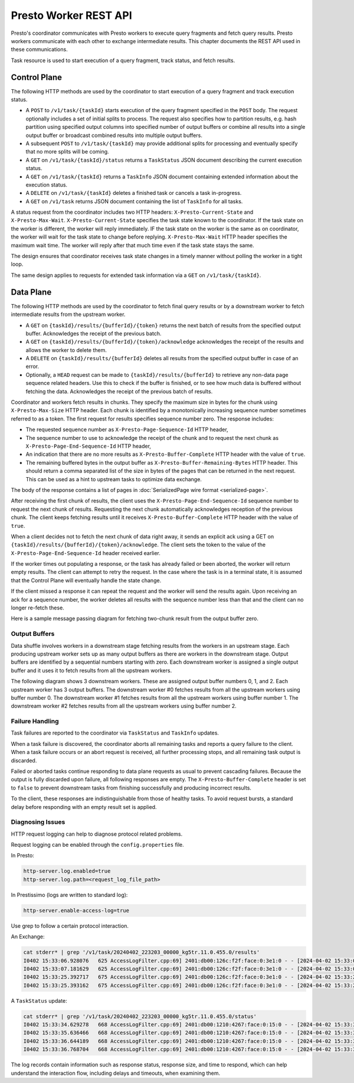 ======================
Presto Worker REST API
======================

Presto's coordinator communicates with Presto workers to execute query fragments
and fetch query results. Presto workers communicate with each other to exchange
intermediate results. This chapter documents the REST API used in these
communications.

Task resource is used to start execution of a query fragment, track status, and
fetch results.

Control Plane
-------------

The following HTTP methods are used by the coordinator to start execution of a
query fragment and track execution status.

* A ``POST`` to ``/v1/task/{taskId}`` starts execution of the query fragment
  specified in the ``POST`` body. The request optionally includes a set of
  initial splits to process. The request also specifies how to partition results,
  e.g. hash partition using specified output columns into specified number of
  output buffers or combine all results into a single output buffer or broadcast
  combined results into multiple output buffers.
* A subsequent ``POST`` to ``/v1/task/{taskId}`` may provide additional splits
  for processing and eventually specify that no more splits will be coming.
* A ``GET`` on ``/v1/task/{taskId}/status`` returns a ``TaskStatus`` JSON document
  describing the current execution status.
* A ``GET`` on ``/v1/task/{taskId}`` returns a ``TaskInfo`` JSON document containing
  extended information about the execution status.
* A ``DELETE`` on ``/v1/task/{taskId}`` deletes a finished task or cancels a task
  in-progress.
* A ``GET`` on ``/v1/task`` returns JSON document containing the list of
  ``TaskInfo`` for all tasks.

A status request from the coordinator includes two HTTP headers:
``X-Presto-Current-State`` and ``X-Presto-Max-Wait``.
``X-Presto-Current-State`` specifies the task state known to the coordinator. If
the task state on the worker is different, the worker will reply immediately.
IF the task state on the worker is the same as on coordinator, the worker will
wait for the task state to change before replying. ``X-Presto-Max-Wait`` HTTP
header specifies the maximum wait time. The worker will reply after that much
time even if the task state stays the same.

The design ensures that coordinator receives task state changes in a timely
manner without polling the worker in a tight loop.

The same design applies to requests for extended task information via a ``GET``
on ``/v1/task/{taskId}``.

Data Plane
----------

The following HTTP methods are used by the coordinator to fetch final query
results or by a downstream worker to fetch intermediate results from the
upstream worker.

* A ``GET`` on ``{taskId}/results/{bufferId}/{token}`` returns the next batch
  of results from the specified output buffer. Acknowledges the receipt of the
  previous batch.
* A ``GET`` on ``{taskId}/results/{bufferId}/{token}/acknowledge`` acknowledges
  the receipt of the results and allows the worker to delete them.
* A ``DELETE`` on ``{taskId}/results/{bufferId}`` deletes all results from the
  specified output buffer in case of an error.
* Optionally, a ``HEAD`` request can be made to ``{taskId}/results/{bufferId}``
  to retrieve any non-data page sequence related headers.  Use this to check if
  the buffer is finished, or to see how much data is buffered without fetching
  the data. Acknowledges the receipt of the previous batch of results.

Coordinator and workers fetch results in chunks. They specify the maximum size
in bytes for the chunk using ``X-Presto-Max-Size`` HTTP header. Each chunk is
identified by a monotonically increasing sequence number sometimes referred to
as a token. The first request for results specifies sequence number zero. The
response includes:

* The requested sequence number as ``X-Presto-Page-Sequence-Id`` HTTP header,
* The sequence number to use to acknowledge the receipt of the chunk and to
  request the next chunk as ``X-Presto-Page-End-Sequence-Id`` HTTP header,
* An indication that there are no more results as ``X-Presto-Buffer-Complete``
  HTTP header with the value of ``true``.
* The remaining buffered bytes in the output buffer as ``X-Presto-Buffer-Remaining-Bytes``
  HTTP header.  This should return a comma separated list of the size in bytes of
  the pages that can be returned in the next request.  This can be used as a hint
  to upstream tasks to optimize data exchange.

The body of the response contains a list of pages in :doc:`SerializedPage wire format <serialized-page>`.

After receiving the first chunk of results, the client uses the
``X-Presto-Page-End-Sequence-Id`` sequence number to request the next chunk of results.
Requesting the next chunk automatically acknowledges reception of the previous chunk.
The client keeps fetching results until it receives ``X-Presto-Buffer-Complete`` HTTP header
with the value of ``true``.

When a client decides not to fetch the next chunk of data right away, it sends an
explicit ack using a GET on ``{taskId}/results/{bufferId}/{token}/acknowledge``. The client
sets the token to the value of the ``X-Presto-Page-End-Sequence-Id`` header
received earlier.

If the worker times out populating a response, or the task has already failed
or been aborted, the worker will return empty results. The client can attempt
to retry the request. In the case where the task is in a terminal state, it
is assumed that the Control Plane will eventually handle the state change.

If the client missed a response it can repeat the request and the worker will
send the results again. Upon receiving an ack for a sequence number, the worker
deletes all results with the sequence number less than that and the client can
no longer re-fetch these.

Here is a sample message passing diagram for fetching two-chunk result from the
output buffer zero.

.. image:: worker-protocol-results.png
  :width: 600

Output Buffers
~~~~~~~~~~~~~~

Data shuffle involves workers in a downstream stage fetching results from the
workers in an upstream stage. Each producing upstream worker sets up as many output
buffers as there are workers in the downstream stage. Output buffers are identified
by a sequential numbers starting with zero. Each downstream worker is assigned a
single output buffer and it uses it to fetch results from all the upstream workers.

The following diagram shows 3 downstream workers. These are assigned output
buffer numbers 0, 1, and 2. Each upstream worker has 3 output buffers. The
downstream worker #0 fetches results from all the upstream workers using buffer
number 0. The downstream worker #1 fetches results from all the upstream workers
using buffer number 1. The downstream worker #2 fetches results from all the
upstream workers using buffer number 2.

.. image:: worker-protocol-output-buffers.png
  :width: 600

Failure Handling
~~~~~~~~~~~~~~~~

Task failures are reported to the coordinator via ``TaskStatus`` and ``TaskInfo``
updates.

When a task failure is discovered, the coordinator aborts all remaining tasks and
reports a query failure to the client. When a task failure occurs or an abort
request is received, all further processing stops, and all remaining task output
is discarded.

Failed or aborted tasks continue responding to data plane requests as usual to
prevent cascading failures. Because the output is fully discarded upon failure, all
following responses are empty. The ``X-Presto-Buffer-Complete`` header is set to
``false`` to prevent downstream tasks from finishing successfully and producing
incorrect results.

To the client, these responses are indistinguishable from those of healthy tasks.
To avoid request bursts, a standard delay before responding with an empty result
set is applied.

Diagnosing Issues
~~~~~~~~~~~~~~~~~

HTTP request logging can help to diagnose protocol related problems.

Request logging can be enabled through the ``config.properties`` file.

In Presto:

.. code-block:: none

    http-server.log.enabled=true
    http-server.log.path=<request_log_file_path>


In Prestissimo (logs are written to standard log):

.. code-block:: none

    http-server.enable-access-log=true

Use grep to follow a certain protocol interaction.

An Exchange:

.. code-block:: none

    cat stderr* | grep '/v1/task/20240402_223203_00000_kg5tr.11.0.455.0/results'
    I0402 15:33:06.928076   625 AccessLogFilter.cpp:69] 2401:db00:126c:f2f:face:0:3e1:0 - - [2024-04-02 15:33:06] "GET /v1/task/20240402_223203_00000_kg5tr.11.0.455.0/results/213/0 HTTP/1.1" 200 0   57
    I0402 15:33:07.181629   625 AccessLogFilter.cpp:69] 2401:db00:126c:f2f:face:0:3e1:0 - - [2024-04-02 15:33:07] "GET /v1/task/20240402_223203_00000_kg5tr.11.0.455.0/results/213/0 HTTP/1.1" 200 94024   0
    I0402 15:33:25.392717   675 AccessLogFilter.cpp:69] 2401:db00:126c:f2f:face:0:3e1:0 - - [2024-04-02 15:33:25] "GET /v1/task/20240402_223203_00000_kg5tr.11.0.455.0/results/213/1 HTTP/1.1" 200 0   0
    I0402 15:33:25.393162   675 AccessLogFilter.cpp:69] 2401:db00:126c:f2f:face:0:3e1:0 - - [2024-04-02 15:33:25] "DELETE /v1/task/20240402_223203_00000_kg5tr.11.0.455.0/results/213 HTTP/1.1" 200 0   0

A ``TaskStatus`` update:

.. code-block:: none

    cat stderr* | grep '/v1/task/20240402_223203_00000_kg5tr.11.0.455.0/status'
    I0402 15:33:34.629278   668 AccessLogFilter.cpp:69] 2401:db00:1210:4267:face:0:15:0 - - [2024-04-02 15:33:34] "GET /v1/task/20240402_223203_00000_kg5tr.11.0.455.0/status HTTP/1.1" 200 739   1000
    I0402 15:33:35.636466   668 AccessLogFilter.cpp:69] 2401:db00:1210:4267:face:0:15:0 - - [2024-04-02 15:33:35] "GET /v1/task/20240402_223203_00000_kg5tr.11.0.455.0/status HTTP/1.1" 200 739   1000
    I0402 15:33:36.644189   668 AccessLogFilter.cpp:69] 2401:db00:1210:4267:face:0:15:0 - - [2024-04-02 15:33:36] "GET /v1/task/20240402_223203_00000_kg5tr.11.0.455.0/status HTTP/1.1" 200 739   1000
    I0402 15:33:36.768704   668 AccessLogFilter.cpp:69] 2401:db00:1210:4267:face:0:15:0 - - [2024-04-02 15:33:36] "GET /v1/task/20240402_223203_00000_kg5tr.11.0.455.0/status HTTP/1.1" 200 717   115


The log records contain information such as response status, response size,
and time to respond, which can help understand the interaction flow, including
delays and timeouts, when examining them.
